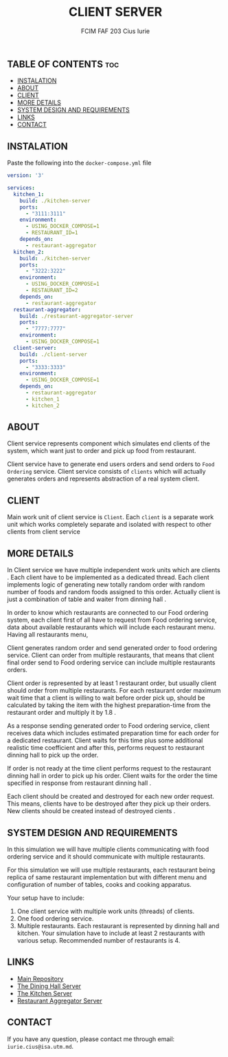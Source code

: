 #+TITLE: CLIENT SERVER
#+AUTHOR: FCIM FAF 203 Cius Iurie

** TABLE OF CONTENTS :toc:
  - [[#instalation][INSTALATION]]
  - [[#about][ABOUT]]
  - [[#client][CLIENT]]
  - [[#more-details][MORE DETAILS]]
  - [[#system-design-and-requirements][SYSTEM DESIGN AND REQUIREMENTS]]
  - [[#links][LINKS]]
  - [[#contact][CONTACT]]

** INSTALATION

Paste the following into the =docker-compose.yml= file

#+BEGIN_SRC yaml
version: '3'

services:
  kitchen_1:
    build: ./kitchen-server
    ports:
      - "3111:3111"
    environment:
      - USING_DOCKER_COMPOSE=1
      - RESTAURANT_ID=1
    depends_on: 
      - restaurant-aggregator
  kitchen_2:
    build: ./kitchen-server
    ports:
      - "3222:3222"
    environment:
      - USING_DOCKER_COMPOSE=1
      - RESTAURANT_ID=2
    depends_on: 
      - restaurant-aggregator
  restaurant-aggregator:
    build: ./restaurant-aggregator-server
    ports:
      - "7777:7777"
    environment:
      - USING_DOCKER_COMPOSE=1
  client-server:
    build: ./client-server
    ports:
      - "3333:3333"
    environment:
      - USING_DOCKER_COMPOSE=1
    depends_on: 
      - restaurant-aggregator
      - kitchen_1
      - kitchen_2
#+END_SRC

** ABOUT

Client service represents component which simulates end clients of the system, which want just to order and pick up food from restaurant.

Client service have to generate end users orders and send orders to =Food Ordering= service. Client service consists of =clients= which will actually generates orders and represents abstraction of a real system client.

** CLIENT

Main work unit of client service is =Client=. Each =client= is a separate work unit which works completely separate and isolated with respect to other clients from client service

** MORE DETAILS

In Client service we have multiple independent work units which are clients . Each client have to be implemented as a dedicated thread. Each client implements logic of generating new totally random order with random number of foods and random foods assigned to this order. Actually client is just a combination of table and waiter from dinning hall .

In order to know which restaurants are connected to our Food ordering system, each client first of all have to request from Food ordering service, data about available restaurants which will include each restaurant menu. Having all restaurants menu,

Client generates random order and send generated order to food ordering service. Client can order from multiple restaurants, that means that client final order send to Food ordering service can include multiple restaurants orders.

Client order is represented by at least 1 restaurant order, but usually client should order from multiple restaurants. For each restaurant order maximum wait time that a client is willing to wait before order pick up, should be calculated by taking the item with the highest preparation-time from the restaurant order and multiply it by 1.8 .

As a response sending generated order to Food ordering service, client receives data which includes estimated preparation time for each order for a dedicated restaurant. Client waits for this time plus some additional realistic time coefficient and after this, performs request to restaurant dinning hall to pick up the order.

If order is not ready at the time client performs request to the restaurant dinning hall in order to pick up his order. Client waits for the order the time specified in response from restaurant dinning hall .

Each client should be created and destroyed for each new order request. This means, clients have to be destroyed after they pick up their orders. New clients should be created instead of destroyed cients .

** SYSTEM DESIGN AND REQUIREMENTS

In this simulation we will have multiple clients communicating with food ordering service and it should communicate with multiple restaurants.

For this simulation we will use multiple restaurants, each restaurant being replica of same restaurant implementation but with different menu and configuration of number of tables, cooks and cooking apparatus.

Your setup have to include:

1. One client service with multiple work units (threads) of clients.
2. One food ordering service.
3. Multiple restaurants. Each restaurant is represented by dinning hall and kitchen. Your simulation have to include at least 2 restaurants with various setup. Recommended number of restaurants is 4.

** LINKS

- [[https://github.com/IuraCPersonal/pr][Main Repository]]
- [[https://github.com/IuraCPersonal/dining-hall-component][The Dining Hall Server]]
- [[https://github.com/IuraCPersonal/kitchen-component][The Kitchen Server]]
- [[https://github.com/IuraCPersonal/restaurant-aggregator-component][Restaurant Aggregator Server]]

** CONTACT

If you have any question, please contact me through email: =iurie.cius@isa.utm.md=.
